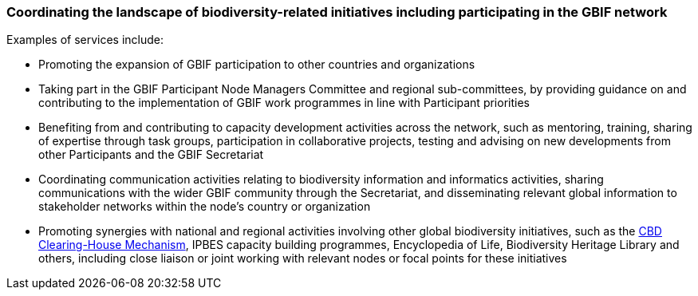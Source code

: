 [[coordinating-the-landscape-of-biodiversity-related-initiatives-including-participating-in-the-g]]
=== Coordinating the landscape of biodiversity-related initiatives including participating in the GBIF network

Examples of services include:

* Promoting the expansion of GBIF participation to other countries and organizations
* Taking part in the GBIF Participant Node Managers Committee and regional sub-committees, by providing guidance on and contributing to the implementation of GBIF work programmes in line with Participant priorities
* Benefiting from and contributing to capacity development activities across the network, such as mentoring, training, sharing of expertise through task groups, participation in collaborative projects, testing and advising on new developments from other Participants and the GBIF Secretariat
* Coordinating communication activities relating to biodiversity information and informatics activities, sharing communications with the wider GBIF community through the Secretariat, and disseminating relevant global information to stakeholder networks within the node’s country or organization
* Promoting synergies with national and regional activities involving other global biodiversity initiatives, such as the http://www.cbd.int/chm/default.shtml[CBD Clearing-House Mechanism], IPBES capacity building programmes, Encyclopedia of Life, Biodiversity Heritage Library and others, including close liaison or joint working with relevant nodes or focal points for these initiatives
